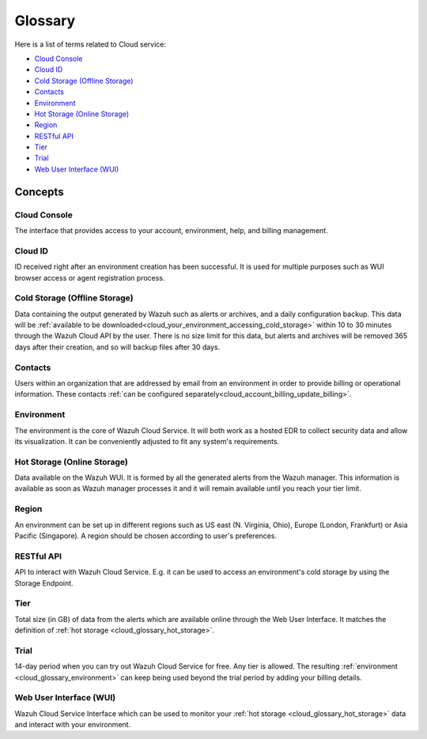 .. _cloud_service_glossary:

Glossary
========

.. meta::
  :description: Wazuh Cloud Service Glossary. 

Here is a list of terms related to Cloud service:
  
- `Cloud Console`_

- `Cloud ID`_
  
- `Cold Storage (Offline Storage)`_

- `Contacts`_
  
- `Environment`_

- `Hot Storage (Online Storage)`_

- `Region`_

- `RESTful API`_
  
- `Tier`_

- `Trial`_

- `Web User Interface (WUI)`_

Concepts
--------

**Cloud Console**
^^^^^^^^^^^^^^^^^

The interface that provides access to your account, environment, help, and billing management.

**Cloud ID**
^^^^^^^^^^^^

ID received right after an environment creation has been successful. It is used for multiple purposes such as WUI browser access or agent registration process.

.. _cloud_glossary_cold_storage:

**Cold Storage (Offline Storage)**
^^^^^^^^^^^^^^^^^^^^^^^^^^^^^^^^^^

Data containing the output generated by Wazuh such as alerts or archives, and a daily configuration backup. This data will be :ref:`available to be downloaded<cloud_your_environment_accessing_cold_storage>` within 10 to 30 minutes through the Wazuh Cloud API by the user. There is no size limit for this data, but alerts and archives will be removed 365 days after their creation, and so will backup files after 30 days.

**Contacts**
^^^^^^^^^^^^^

Users within an organization that are addressed by email from an environment in order to provide billing or operational information. These contacts :ref:`can be configured separately<cloud_account_billing_update_billing>`.

.. _cloud_glossary_environment:

**Environment**
^^^^^^^^^^^^^^^

The environment is the core of Wazuh Cloud Service. It will both work as a hosted EDR to collect security data and allow its visualization. It can be conveniently adjusted to fit any system's requirements.

.. _cloud_glossary_hot_storage:

**Hot Storage (Online Storage)**
^^^^^^^^^^^^^^^^^^^^^^^^^^^^^^^^

Data available on the Wazuh WUI. It is formed by all the generated alerts from the Wazuh manager. This information is available as soon as Wazuh manager processes it and it will remain available until you reach your tier limit.

.. _cloud_glossary_region:

**Region**
^^^^^^^^^^

An environment can be set up in different regions such as US east (N. Virginia, Ohio), Europe (London, Frankfurt) or Asia Pacific (Singapore). A region should be chosen according to user's preferences.

**RESTful API**
^^^^^^^^^^^^^^^

API to interact with Wazuh Cloud Service. E.g. it can be used to access an environment's cold storage by using the Storage Endpoint.

.. _cloud_glossary_tier:

**Tier**
^^^^^^^^

Total size (in GB) of data from the alerts which are available online through the Web User Interface. It matches the definition of :ref:`hot storage <cloud_glossary_hot_storage>`.

**Trial**
^^^^^^^^^

14-day period when you can try out Wazuh Cloud Service for free. Any tier is allowed. The resulting :ref:`environment <cloud_glossary_environment>` can keep being used beyond the trial period by adding your billing details.

**Web User Interface (WUI)**
^^^^^^^^^^^^^^^^^^^^^^^^^^^^

Wazuh Cloud Service Interface which can be used to monitor your :ref:`hot storage <cloud_glossary_hot_storage>` data and interact with your environment.
